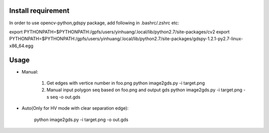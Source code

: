 Install requirement
--------------------------------------------
In order to use opencv-python,gdspy package,
add following in .bashrc/.zshrc etc:

export PYTHONPATH=$PYTHONPATH:/gpfs/users/yinhuang/.local/lib/python2.7/site-packages/cv2
export PYTHONPATH=$PYTHONPATH:/gpfs/users/yinhuang/.local/lib/python2.7/site-packages/gdspy-1.2.1-py2.7-linux-x86_64.egg

Usage
--------------------------------------------
* Manual:

    1. Get edges with vertice number in foo.png
       python image2gds.py -i target.png            
       
    2. Manual input polygon seq based on foo.png and output gds
       python image2gds.py -i target.png -s seq -o out.gds      
    
* Auto(Only for HV mode with clear separation edge):

       python image2gds.py -i target.png  -o out.gds      
